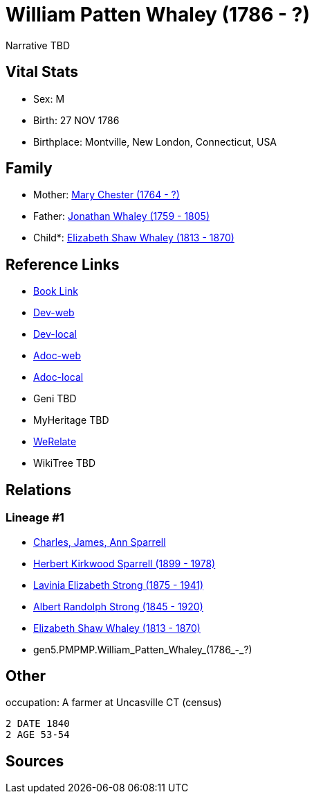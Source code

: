 = William Patten Whaley (1786 - ?)

Narrative TBD


== Vital Stats


* Sex: M
* Birth: 27 NOV 1786
* Birthplace: Montville, New London, Connecticut, USA


== Family
* Mother: https://github.com/sparrell/cfs_ancestors/blob/main/Vol_02_Ships/V2_C5_Ancestors/V2_C5_G6/gen6.PMPMPM.Mary_Chester.adoc[Mary Chester (1764 - ?)]

* Father: https://github.com/sparrell/cfs_ancestors/blob/main/Vol_02_Ships/V2_C5_Ancestors/V2_C5_G6/gen6.PMPMPP.Jonathan_Whaley.adoc[Jonathan Whaley (1759 - 1805)]

* Child*: https://github.com/sparrell/cfs_ancestors/blob/main/Vol_02_Ships/V2_C5_Ancestors/V2_C5_G4/gen4.PMPM.Elizabeth_Shaw_Whaley.adoc[Elizabeth Shaw Whaley (1813 - 1870)]


== Reference Links
* https://github.com/sparrell/cfs_ancestors/blob/main/Vol_02_Ships/V2_C5_Ancestors/V2_C5_G5/gen5.PMPMP.William_Patten_Whaley.adoc[Book Link]
* https://cfsjksas.gigalixirapp.com/person?p=p0050[Dev-web]
* https://localhost:4000/person?p=p0050[Dev-local]
* https://cfsjksas.gigalixirapp.com/adoc?p=p0050[Adoc-web]
* https://localhost:4000/adoc?p=p0050[Adoc-local]
* Geni TBD
* MyHeritage TBD
* https://www.werelate.org/wiki/Person:William_Whaley_%2817%29[WeRelate]
* WikiTree TBD

== Relations
=== Lineage #1
* https://github.com/spoarrell/cfs_ancestors/tree/main/Vol_02_Ships/V2_C1_Principals/0_intro_principals.adoc[Charles, James, Ann Sparrell]
* https://github.com/sparrell/cfs_ancestors/blob/main/Vol_02_Ships/V2_C5_Ancestors/V2_C5_G1/gen1.P.Herbert_Kirkwood_Sparrell.adoc[Herbert Kirkwood Sparrell (1899 - 1978)]
* https://github.com/sparrell/cfs_ancestors/blob/main/Vol_02_Ships/V2_C5_Ancestors/V2_C5_G2/gen2.PM.Lavinia_Elizabeth_Strong.adoc[Lavinia Elizabeth Strong (1875 - 1941)]
* https://github.com/sparrell/cfs_ancestors/blob/main/Vol_02_Ships/V2_C5_Ancestors/V2_C5_G3/gen3.PMP.Albert_Randolph_Strong.adoc[Albert Randolph Strong (1845 - 1920)]
* https://github.com/sparrell/cfs_ancestors/blob/main/Vol_02_Ships/V2_C5_Ancestors/V2_C5_G4/gen4.PMPM.Elizabeth_Shaw_Whaley.adoc[Elizabeth Shaw Whaley (1813 - 1870)]
* gen5.PMPMP.William_Patten_Whaley_(1786_-_?)


== Other
occupation: A farmer at Uncasville CT (census)
----
2 DATE 1840
2 AGE 53-54
----


== Sources
